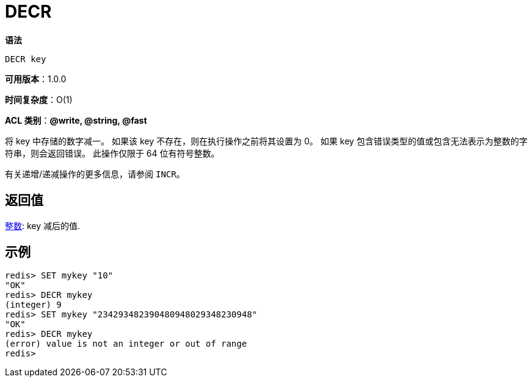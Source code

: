 = DECR

**语法**

[source,text]
----
DECR key
----

**可用版本**：1.0.0

**时间复杂度**：O(1)

**ACL 类别**：**@write, @string, @fast**

将 key 中存储的数字减一。 如果该 key 不存在，则在执行操作之前将其设置为 0。 如果 key 包含错误类型的值或包含无法表示为整数的字符串，则会返回错误。 此操作仅限于 64 位有符号整数。

有关递增/递减操作的更多信息，请参阅 `INCR`。

== 返回值

https://redis.io/docs/reference/protocol-spec/#resp-integers[整数]: key 减后的值.


== 示例

[source,text]
----
redis> SET mykey "10"
"OK"
redis> DECR mykey
(integer) 9
redis> SET mykey "234293482390480948029348230948"
"OK"
redis> DECR mykey
(error) value is not an integer or out of range
redis>
----
